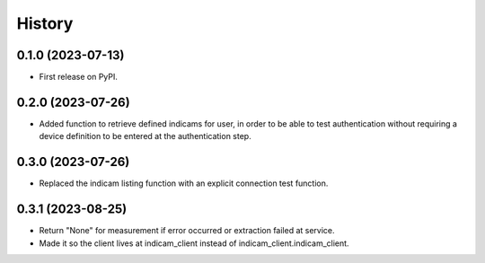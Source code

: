 =======
History
=======

0.1.0 (2023-07-13)
------------------

* First release on PyPI.

0.2.0 (2023-07-26)
------------------

* Added function to retrieve defined indicams for user, in order to be able to test authentication without
  requiring a device definition to be entered at the authentication step.

0.3.0 (2023-07-26)
------------------

* Replaced the indicam listing function with an explicit connection test function.

0.3.1 (2023-08-25)
------------------

* Return "None" for measurement if error occurred or extraction failed at service.
* Made it so the client lives at indicam_client instead of indicam_client.indicam_client.


